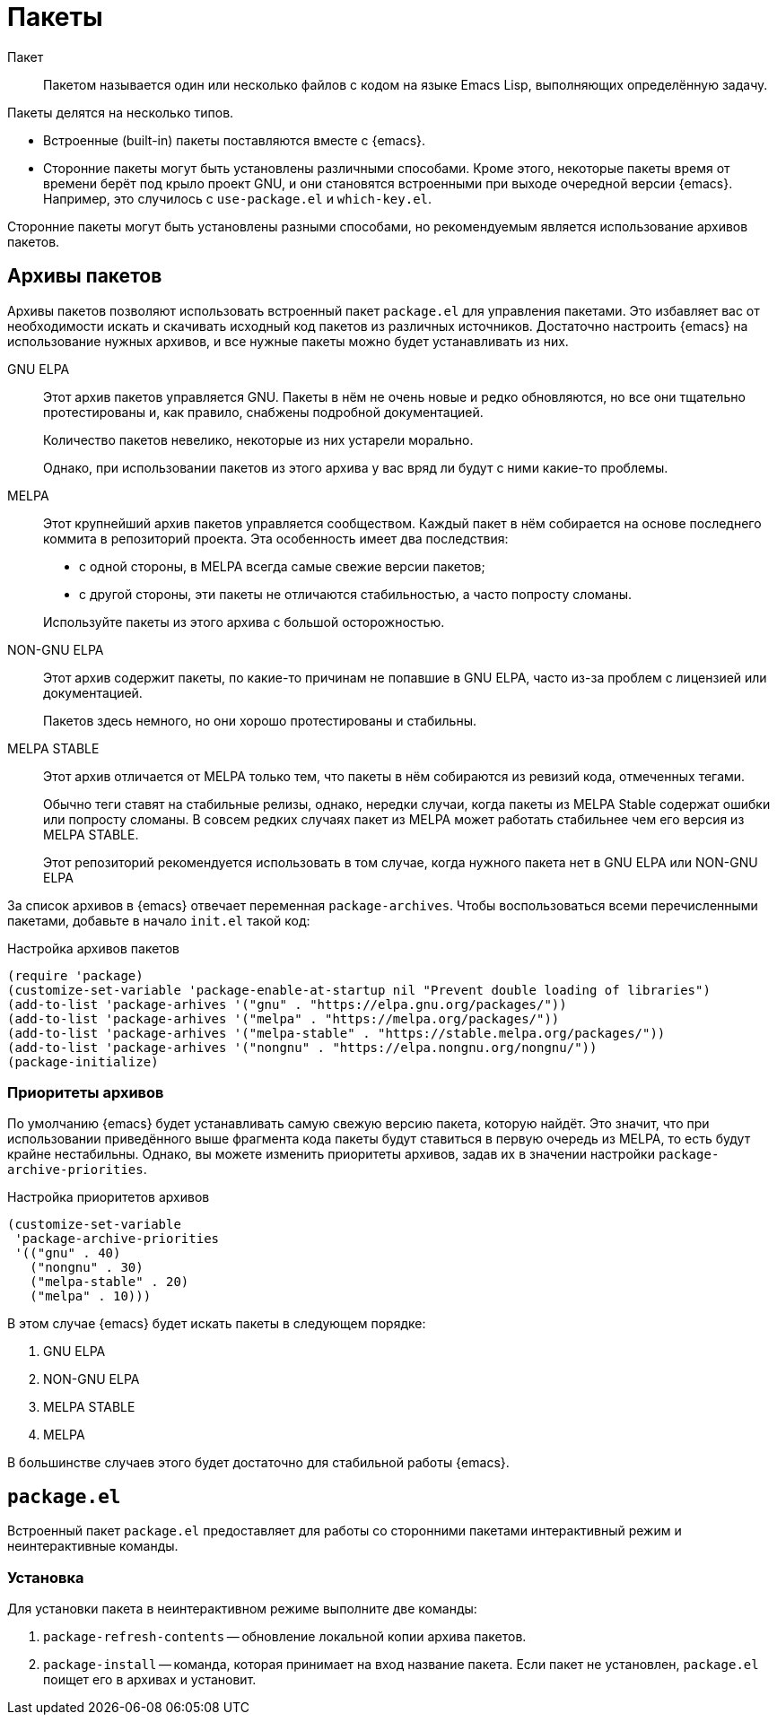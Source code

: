 [#packages]
= Пакеты

Пакет::
+
--
Пакетом называется один или несколько файлов с кодом на языке Emacs Lisp, выполняющих определённую задачу.
--

Пакеты делятся на несколько типов.

* Встроенные (built-in) пакеты поставляются вместе с {emacs}.
* Сторонние пакеты могут быть установлены различными способами.
Кроме этого, некоторые пакеты время от времени берёт под крыло проект GNU, и они становятся встроенными при выходе очередной версии {emacs}.
Например, это случилось с `use-package.el` и `which-key.el`.

Сторонние пакеты могут быть установлены разными способами, но рекомендуемым является использование архивов пакетов.

[#archives]
== Архивы пакетов

Архивы пакетов позволяют использовать встроенный пакет `package.el` для управления пакетами.
Это избавляет вас от необходимости искать и скачивать исходный код пакетов из различных источников.
Достаточно настроить {emacs} на использование нужных архивов, и все нужные пакеты можно будет устанавливать из них.

GNU ELPA::
+
--
Этот архив пакетов управляется GNU.
Пакеты в нём не очень новые и редко обновляются, но все они тщательно протестированы и, как правило, снабжены подробной документацией.

Количество пакетов невелико, некоторые из них устарели морально.

Однако, при использовании пакетов из этого архива у вас вряд ли будут с ними какие-то проблемы.
--

MELPA::
+
--
Этот крупнейший архив пакетов управляется сообществом.
Каждый пакет в нём собирается на основе последнего коммита в репозиторий проекта.
Эта особенность имеет два последствия:

* с одной стороны, в MELPA всегда самые свежие версии пакетов;
* с другой стороны, эти пакеты не отличаются стабильностью, а часто попросту сломаны.

Используйте пакеты из этого архива с большой осторожностью.
--

NON-GNU ELPA::
+
--
Этот архив содержит пакеты, по какие-то причинам не попавшие в GNU ELPA, часто из-за проблем с лицензией или документацией.

Пакетов здесь немного, но они хорошо протестированы и стабильны.
--

MELPA STABLE::
+
--
Этот архив отличается от MELPA только тем, что пакеты в нём собираются из ревизий кода, отмеченных тегами.

Обычно теги ставят на стабильные релизы, однако, нередки случаи, когда пакеты из MELPA Stable содержат ошибки или попросту сломаны.
В совсем редких случаях пакет из MELPA может работать стабильнее чем его версия из MELPA STABLE.

Этот репозиторий рекомендуется использовать в том случае, когда нужного пакета нет в GNU ELPA или NON-GNU ELPA
--

За список архивов в {emacs} отвечает переменная `package-archives`.
Чтобы воспользоваться всеми перечисленными пакетами, добавьте в начало `init.el` такой код:

.Настройка архивов пакетов
[source, emacs-lisp]
----
(require 'package)
(customize-set-variable 'package-enable-at-startup nil "Prevent double loading of libraries")
(add-to-list 'package-arhives '("gnu" . "https://elpa.gnu.org/packages/"))
(add-to-list 'package-arhives '("melpa" . "https://melpa.org/packages/"))
(add-to-list 'package-arhives '("melpa-stable" . "https://stable.melpa.org/packages/"))
(add-to-list 'package-arhives '("nongnu" . "https://elpa.nongnu.org/nongnu/"))
(package-initialize)

----


[#archives-priority]
=== Приоритеты архивов

По умолчанию {emacs} будет устанавливать самую свежую версию пакета, которую найдёт.
Это значит, что при использовании приведённого выше фрагмента кода пакеты будут ставиться в первую очередь из MELPA, то есть будут крайне нестабильны.
Однако, вы можете изменить приоритеты архивов, задав их в значении настройки `package-archive-priorities`.

.Настройка приоритетов архивов
[source, emacs-lisp]
----
(customize-set-variable
 'package-archive-priorities
 '(("gnu" . 40)
   ("nongnu" . 30)
   ("melpa-stable" . 20)
   ("melpa" . 10)))
----

В этом случае {emacs} будет искать пакеты в следующем порядке:

. GNU ELPA
. NON-GNU ELPA
. MELPA STABLE
. MELPA

В большинстве случаев этого будет достаточно для стабильной работы {emacs}.


[#package-el]
== `package.el`

Встроенный пакет `package.el` предоставляет для работы со сторонними пакетами интерактивный режим и неинтерактивные команды.

[#package-el-install]
=== Установка

Для установки пакета в неинтерактивном режиме выполните две команды:

. `package-refresh-contents` -- обновление локальной копии архива пакетов.
. `package-install` -- команда, которая принимает на вход название пакета.
Если пакет не установлен, `package.el` поищет его в архивах и установит.
